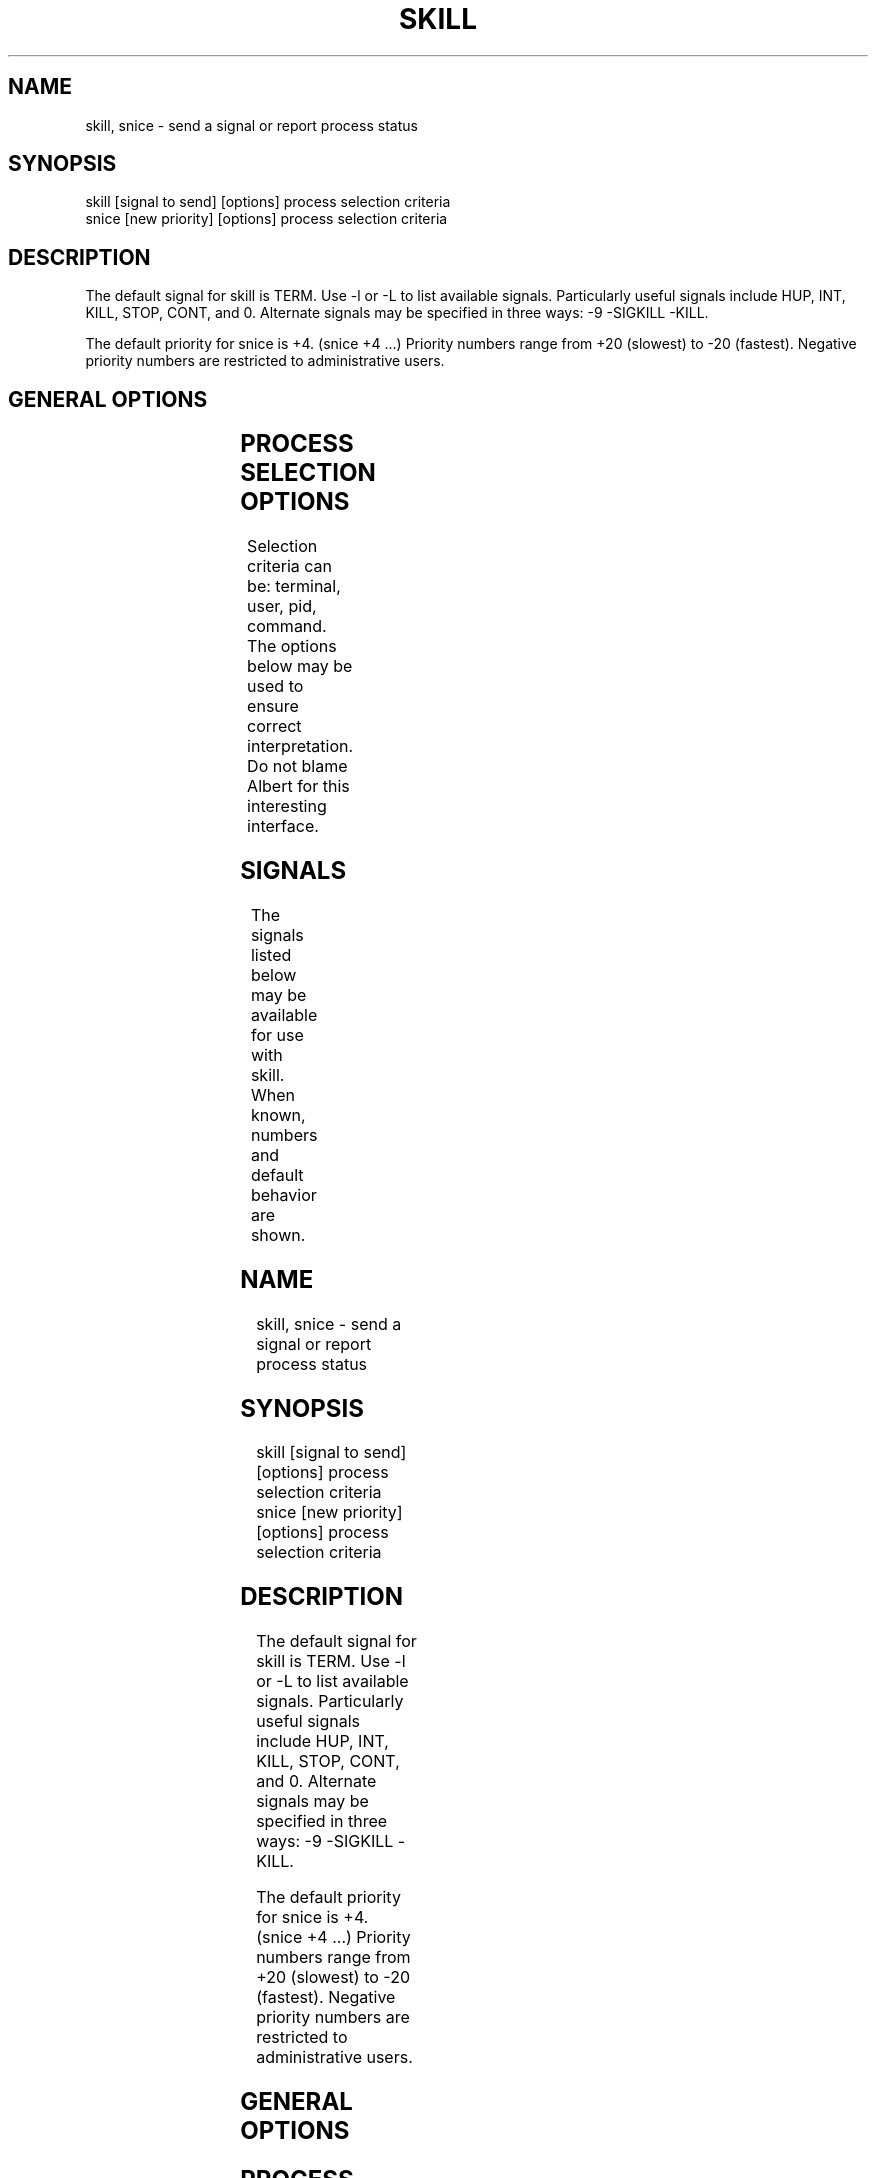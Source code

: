 '\" t
.\" (The preceding line is a note to broken versions of man to tell
.\" them to pre-process this man page with tbl)
.\" Man page for skill and snice.
.\" Licensed under version 2 of the GNU General Public License.
.\" Written by Albert Cahalan, converted to a man page by
.\" Michael K. Johnson
.\"
.TH SKILL 1 "March 12, 1999" "Linux" "Linux User's Manual"
.SH NAME
skill, snice \- send a signal or report process status

.SH SYNOPSIS
.nf
skill [signal to send] [options] process selection criteria
snice [new priority] [options] process selection criteria
.fi

.SH DESCRIPTION
The default signal for skill is TERM. Use -l or -L to list available signals.
Particularly useful signals include HUP, INT, KILL, STOP, CONT, and 0.
Alternate signals may be specified in three ways: -9 -SIGKILL -KILL.

The default priority for snice is +4. (snice +4 ...)
Priority numbers range from +20 (slowest) to -20 (fastest).
Negative priority numbers are restricted to administrative users.

.SH "GENERAL OPTIONS"
.TS
l l l.
-f	fast mode	This is not currently useful.
-i	interactive use	T{
You will be asked to approve each action.
T}
-v	verbose output	T{
Display information about selected processes.
T}
-w	warnings enabled	This is not currently useful.
-n	no action	This only displays the process ID.
-V	show version	Displays version of program.
.TE

.SH "PROCESS SELECTION OPTIONS"
Selection criteria can be: terminal, user, pid, command.
The options below may be used to ensure correct interpretation.
Do not blame Albert for this interesting interface.
.TS
l l.
-t	The next argument is a terminal (tty or pty).
-u	The next argument is a username.
-p	The next argument is a process ID number.
-c	The next argument is a command name.
.TE

.SH SIGNALS
The signals listed below may be available for use with skill.
When known, numbers and default behavior are shown.
.TS
lB rB lB lB
lfCW r l l.
Name	Num	Action	Description
.TH
0	0	n/a	exit code indicates if a signal may be sent
ALRM	14	exit
HUP	1	exit
INT	2	exit
KILL	9	exit	this signal may not be blocked
PIPE	13	exit
POLL		exit
PROF		exit
TERM	15	exit
USR1		exit
USR2		exit
VTALRM		exit
STKFLT		exit	may not be implemented
PWR		ignore	may exit on some systems
WINCH		ignore
CHLD		ignore
URG		ignore
TSTP		stop	may interact with the shell
TTIN		stop	may interact with the shell
TTOU		stop	may interact with the shell
STOP		stop	this signal may not be blocked
CONT		restart	continue if stopped, otherwise ignore
ABRT	6	core
FPE	8	core
ILL	4	core
QUIT	3	core
SEGV	11	core
TRAP	5	core
SYS		core	may not be implemented
EMT		core	may not be implemented
BUS		core	core dump may fail
XCPU		core	core dump may fail
XFSZ		core	core dump may fail
.TE

.SH EXAMPLES
.TS
lB lB
lfCW l.
Command	Description
.TC
snice seti crack +7	Slow down seti and crack
skill -KILL -v /dev/pts/*	Kill users on new-style PTY devices
skill -STOP viro lm davem	Stop 3 users
snice -17 root bash	Give priority to root's shell
.TE

.SH "SEE ALSO"
killall(1) pkill(1) kill(1) renice(1) nice(1) signal(7) kill(2)

.SH STANDARDS
No standards apply.

.SH AUTHOR
Albert Cahalan <albert@users.sf.net> wrote skill and snice in 1999 as a
replacement for a non-free version, and is the current maintainer of the
procps collection. Please send bug reports to <procps-feedback@lists.sf.net>.
